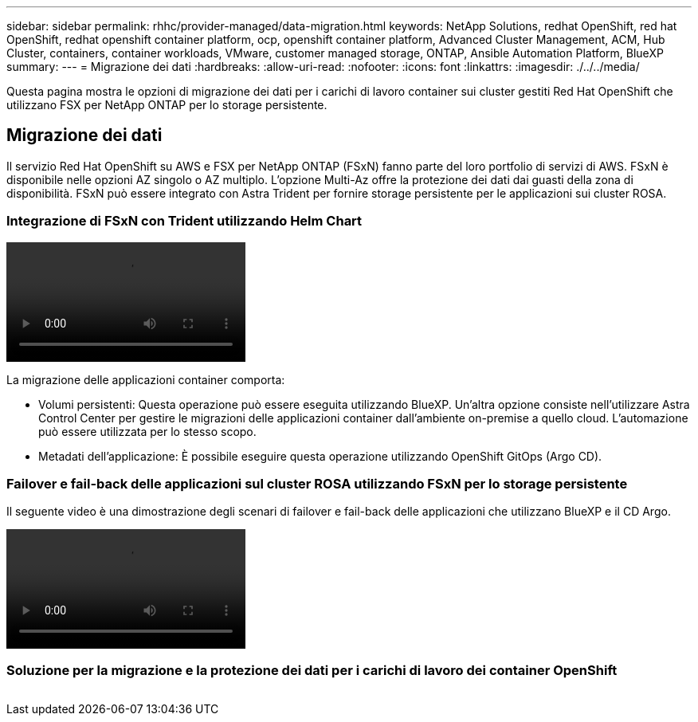 ---
sidebar: sidebar 
permalink: rhhc/provider-managed/data-migration.html 
keywords: NetApp Solutions, redhat OpenShift, red hat OpenShift, redhat openshift container platform, ocp, openshift container platform, Advanced Cluster Management, ACM, Hub Cluster, containers, container workloads, VMware, customer managed storage, ONTAP, Ansible Automation Platform, BlueXP 
summary:  
---
= Migrazione dei dati
:hardbreaks:
:allow-uri-read: 
:nofooter: 
:icons: font
:linkattrs: 
:imagesdir: ./../../media/


[role="lead"]
Questa pagina mostra le opzioni di migrazione dei dati per i carichi di lavoro container sui cluster gestiti Red Hat OpenShift che utilizzano FSX per NetApp ONTAP per lo storage persistente.



== Migrazione dei dati

Il servizio Red Hat OpenShift su AWS e FSX per NetApp ONTAP (FSxN) fanno parte del loro portfolio di servizi di AWS. FSxN è disponibile nelle opzioni AZ singolo o AZ multiplo. L'opzione Multi-Az offre la protezione dei dati dai guasti della zona di disponibilità. FSxN può essere integrato con Astra Trident per fornire storage persistente per le applicazioni sui cluster ROSA.



=== Integrazione di FSxN con Trident utilizzando Helm Chart

video::rhhc-install-trident-using-helm.mp4[]
La migrazione delle applicazioni container comporta:

* Volumi persistenti: Questa operazione può essere eseguita utilizzando BlueXP. Un'altra opzione consiste nell'utilizzare Astra Control Center per gestire le migrazioni delle applicazioni container dall'ambiente on-premise a quello cloud. L'automazione può essere utilizzata per lo stesso scopo.
* Metadati dell'applicazione: È possibile eseguire questa operazione utilizzando OpenShift GitOps (Argo CD).




=== Failover e fail-back delle applicazioni sul cluster ROSA utilizzando FSxN per lo storage persistente

Il seguente video è una dimostrazione degli scenari di failover e fail-back delle applicazioni che utilizzano BlueXP e il CD Argo.

video::rhhc-failover-failback.mp4[]


=== Soluzione per la migrazione e la protezione dei dati per i carichi di lavoro dei container OpenShift

image:rhhc-rosa-with-fsxn.png[""]
